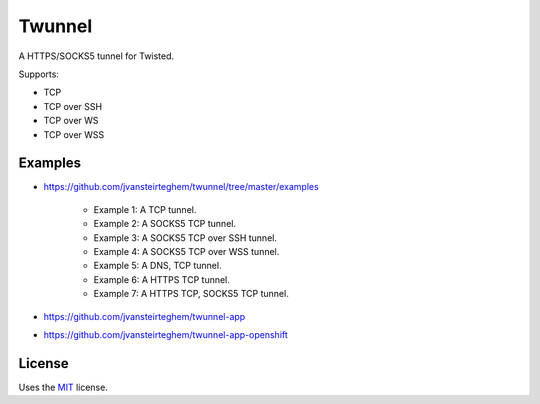 Twunnel
=======

A HTTPS/SOCKS5 tunnel for Twisted.

Supports:

- TCP
- TCP over SSH
- TCP over WS
- TCP over WSS

Examples
--------

- https://github.com/jvansteirteghem/twunnel/tree/master/examples

    - Example 1: A TCP tunnel.
    - Example 2: A SOCKS5 TCP tunnel.
    - Example 3: A SOCKS5 TCP over SSH tunnel.
    - Example 4: A SOCKS5 TCP over WSS tunnel.
    - Example 5: A DNS, TCP tunnel.
    - Example 6: A HTTPS TCP tunnel.
    - Example 7: A HTTPS TCP, SOCKS5 TCP tunnel.

- https://github.com/jvansteirteghem/twunnel-app
- https://github.com/jvansteirteghem/twunnel-app-openshift

License
-------

Uses the `MIT`_ license.


.. _MIT: http://opensource.org/licenses/MIT
